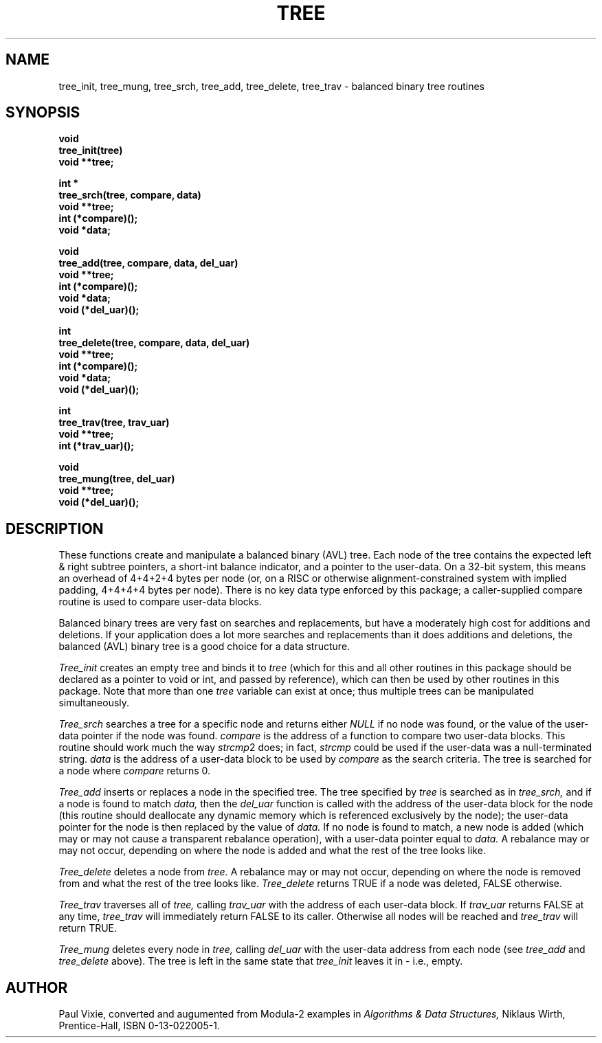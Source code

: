 .TH TREE 3 "22 Jan 1993"
.\" from .TH TREE 2 "23 June 1986"
.UC 4
.SH NAME
tree_init, tree_mung, tree_srch, tree_add, tree_delete, tree_trav
\- balanced binary tree routines
.SH SYNOPSIS
.nf
.B void
.B tree_init(tree)
.B void **tree;
.PP
.B int *
.B tree_srch(tree, compare, data)
.B void **tree;
.B int (*compare)();
.B void *data;
.PP
.B void
.B tree_add(tree, compare, data, del_uar)
.B void **tree;
.B int (*compare)();
.B void *data;
.B void (*del_uar)();
.PP
.B int
.B tree_delete(tree, compare, data, del_uar)
.B void **tree;
.B int (*compare)();
.B void *data;
.B void (*del_uar)();
.PP
.B int
.B tree_trav(tree, trav_uar)
.B void **tree;
.B int (*trav_uar)();
.PP
.B void
.B tree_mung(tree, del_uar)
.B void **tree;
.B void (*del_uar)();
.fi
.SH DESCRIPTION
These functions create and manipulate a balanced binary (AVL) tree.  Each node
of the tree contains the expected left & right subtree pointers, a short-int
balance indicator, and a pointer to the user-data.  On a 32-bit system, this
means an overhead of 4+4+2+4 bytes per node (or, on a RISC or otherwise
alignment-constrained system with implied padding, 4+4+4+4 bytes per node).
There is no key data type enforced by this package; a caller-supplied
compare routine is used to compare user-data blocks.
.PP
Balanced binary trees are very fast on searches and replacements, but have a
moderately high cost for additions and deletions.  If your application does a
lot more searches and replacements than it does additions and deletions, the
balanced (AVL) binary tree is a good choice for a data structure.
.PP
.I Tree_init
creates an empty tree and binds it to
.I tree
(which for this and all other routines in this package should be declared as
a pointer to void or int, and passed by reference), which can then be used by
other routines in this package.  Note that more than one
.I tree
variable can exist at once; thus multiple trees can be manipulated
simultaneously.
.PP
.I Tree_srch
searches a tree for a specific node and returns either
.I NULL
if no node was found, or the value of the user-data pointer if the node
was found.
.I compare
is the address of a function to compare two user-data blocks.  This routine
should work much the way 
.IR strcmp 2
does; in fact,
.I strcmp
could be used if the user-data was a null-terminated string.
.I data
is the address of a user-data block to be used by
.I compare
as the search criteria.  The tree is searched for a node where
.I compare
returns 0.
.PP
.I Tree_add
inserts or replaces a node in the specified tree.  The tree specified by
.I tree
is searched as in
.I tree_srch,
and if a node is found to match
.I data,
then the
.I del_uar
function is called with the address of the user-data block for the node
(this routine should deallocate any dynamic memory which is referenced
exclusively by the node); the user-data pointer for the node is then
replaced by the value of
.I data.
If no node is found to match, a new node is added (which may or may not
cause a transparent rebalance operation), with a user-data pointer equal to
.I data.
A rebalance may or may not occur, depending on where the node is added
and what the rest of the tree looks like.
.PP
.I Tree_delete
deletes a node from
.I tree.
A rebalance may or may not occur, depending on where the node is removed from
and what the rest of the tree looks like.
.I Tree_delete
returns TRUE if a node was deleted, FALSE otherwise.
.PP
.I Tree_trav
traverses all of
.I tree,
calling
.I trav_uar
with the address of each user-data block.  If
.I trav_uar
returns FALSE at any time,
.I tree_trav
will immediately return FALSE to its caller.  Otherwise all nodes will be 
reached and
.I tree_trav
will return TRUE.
.PP
.I Tree_mung
deletes every node in
.I tree,
calling
.I del_uar
with the user-data address from each node (see
.I tree_add
and
.I tree_delete
above).  The tree is left in the same state that
.I tree_init
leaves it in \- i.e., empty.
.SH AUTHOR
Paul Vixie, converted and augumented from Modula-2 examples in
.I Algorithms & Data Structures,
Niklaus Wirth, Prentice-Hall, ISBN 0-13-022005-1.
